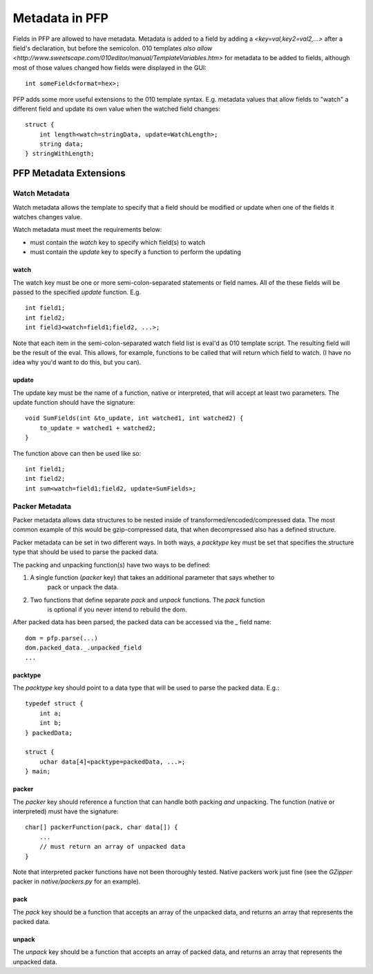 Metadata in PFP
===================

Fields in PFP are allowed to have metadata. Metadata is added to
a field by adding a `<key=val,key2=val2,...>` after a field's
declaration, but before the semicolon. 010 templates
`also allow <http://www.sweetscape.com/010editor/manual/TemplateVariables.htm>`
for metadata to be added to fields, although most of
those values changed how fields were displayed in the GUI::

    int someField<format=hex>;

PFP adds some more useful extensions to the 010 template syntax. E.g.
metadata values that allow fields to "watch" a different field and
update its own value when the watched field changes::

    struct {
        int length<watch=stringData, update=WatchLength>;
        string data;
    } stringWithLength;


PFP Metadata Extensions
-----------------------

Watch Metadata
^^^^^^^^^^^^^^

Watch metadata allows the template to specify that a field should
be modified or update when one of the fields it watches changes value.

Watch metadata must meet the requirements below:

* must contain the `watch` key to specify which field(s) to watch
* must contain the `update` key to specify a function to perform the updating

watch
"""""

The watch key must be one or more semi-colon-separated statements or field names. All
of the these fields will be passed to the specified `update` function. E.g. ::

    int field1;
    int field2;
    int field3<watch=field1;field2, ...>;

Note that each item in the semi-colon-separated watch field list
is eval'd as 010 template script. The resulting field will be
the result of the eval. This allows, for example, functions to be
called that will return which field to watch. (I have no idea why
you'd want to do this, but you can).

update 
""""""

The update key must be the name of a function, native or interpreted,
that will accept at least two parameters. The update function should
have the signature: ::

    void SumFields(int &to_update, int watched1, int watched2) {
        to_update = watched1 + watched2;
    }

The function above can then be used like so: ::

    int field1;
    int field2;
    int sum<watch=field1;field2, update=SumFields>;

Packer Metadata
^^^^^^^^^^^^^^^

Packer metadata allows data structures to be nested inside of transformed/encoded/compressed data.
The most common example of this would be gzip-compressed data, that when
decompressed also has a defined structure.

Packer metadata can be set in two different ways. In both ways, a
`packtype` key must be set that specifies the structure type that
should be used to parse the packed data.

The packing and unpacking function(s) have two ways to be defined:

1. A single function (`packer` key) that takes an additional parameter that says whether to
    pack or unpack the data.
2. Two functions that define separate `pack` and `unpack` functions. The `pack` function
    is optional if you never intend to rebuild the dom.

After packed data has been parsed, the packed data can be accessed
via the `_` field name: ::

    dom = pfp.parse(...)
    dom.packed_data._.unpacked_field
    ...

packtype
""""""""

The `packtype` key should point to a data type that will be used to parse the
packed data. E.g.: ::

    typedef struct {
        int a;
        int b;
    } packedData;

    struct {
        uchar data[4]<packtype=packedData, ...>;
    } main;

packer
""""""

The `packer` key should reference a function that can handle both packing *and*
unpacking. The function (native or interpreted) must have the signature: ::

    char[] packerFunction(pack, char data[]) {
        ...
        // must return an array of unpacked data
    }

Note that interpreted packer functions have not been thoroughly tested. Native
packers work just fine (see the `GZipper` packer in `native/packers.py` for
an example).

pack
""""

The `pack` key should be a function that accepts an array of the unpacked data,
and returns an array that represents the packed data.

unpack
""""""

The `unpack` key should be a function that accepts an array of packed data,
and returns an array that represents the unpacked data.
